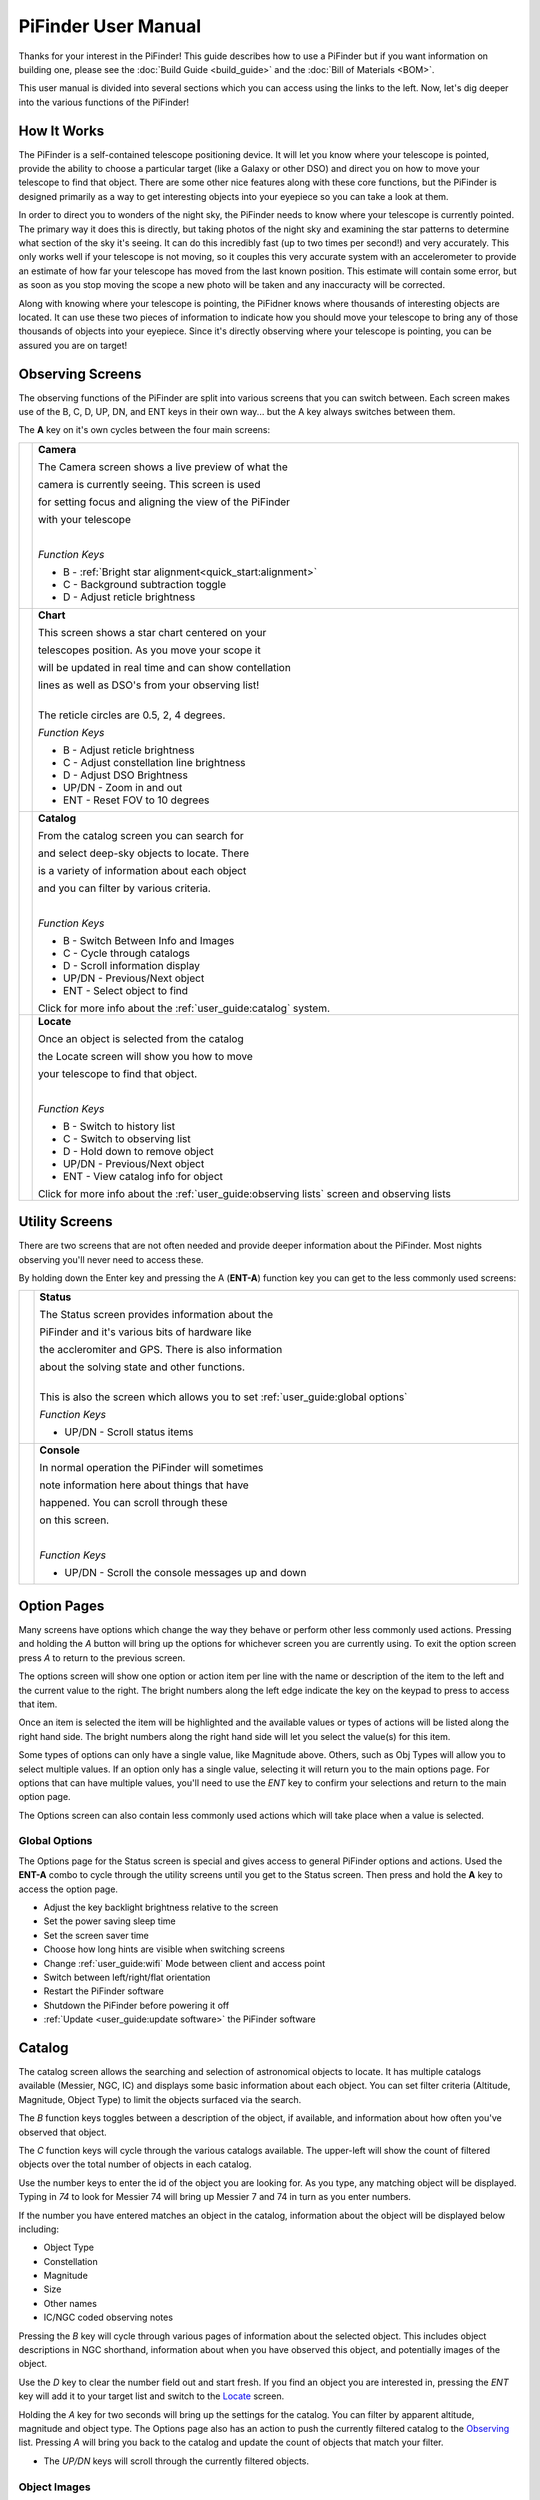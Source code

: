 
====================
PiFinder User Manual
====================


Thanks for your interest in the PiFinder!  This guide describes how to use a PiFinder but if you want information on building one, please see the :doc:`Build Guide <build_guide>` and the :doc:`Bill of Materials <BOM>`.

This user manual is divided into several sections which you can access using the links to the left.  Now, let's dig deeper into the various functions of the PiFinder!

How It Works
===============

The PiFinder is a self-contained telescope positioning device.  It will let you know where your telescope is pointed, provide the ability to choose a particular target (like a Galaxy or other DSO) and direct you on how to move your telescope to find that object.  There are some other nice features along with these core functions, but the PiFinder is designed primarily as a way to get interesting objects into your eyepiece so you can take a look at them.

In order to direct you to wonders of the night sky, the PiFinder needs to know where your telescope is currently pointed.  The primary way it does this is directly, but taking photos of the night sky and examining the star patterns to determine what section of the sky it's seeing.  It can do this incredibly fast (up to two times per second!) and very accurately.  This only works well if your telescope is not moving, so it couples this very accurate system with an accelerometer to provide an estimate of how far your telescope has moved from the last known position.  This estimate will contain some error, but as soon as you stop moving the scope a new photo will be taken and any inaccuracty will be corrected.

Along with knowing where your telescope is pointing, the PiFidner knows where thousands of interesting objects are located. It can use these two pieces of information to indicate how you should move your telescope to bring any of those thousands of objects into your eyepiece.  Since it's directly observing where your telescope is pointing, you can be assured you are on target!


Observing Screens
=====================================

The observing functions of the PiFinder are split into various screens that you can switch between. Each screen makes use of the B, C, D, UP, DN, and ENT keys in their own way... but the A key always switches between them.

The **A** key on it's own cycles between the four main screens:

.. list-table::
   :width: 100%

   * - .. image:: images/user_guide/CAMERA_001_docs.png

     - **Camera**

       The Camera screen shows a live preview of what the

       camera is currently seeing.  This screen is used 

       for setting focus and aligning the view of the PiFinder 

       with your telescope
    
       | 

       *Function Keys*

       * B - :ref:`Bright star alignment<quick_start:alignment>`
       * C - Background subtraction toggle
       * D - Adjust reticle brightness
       

   * - .. image:: images/user_guide/CHART_001_docs.png

     - **Chart**

       This screen shows a star chart centered on your 

       telescopes position.  As you move your scope it

       will be updated in real time and can show contellation

       lines as well as DSO's from your observing list!


       | 
       | The reticle circles are 0.5, 2, 4 degrees.

       
       *Function Keys*

       * B - Adjust reticle brightness
       * C - Adjust constellation line brightness
       * D - Adjust DSO Brightness
       * UP/DN - Zoom in and out
       * ENT - Reset FOV to 10 degrees
         
   * - .. image:: images/user_guide/CATALOG_001_docs.png

     - **Catalog**

       From the catalog screen you can search for

       and select deep-sky objects to locate.  There

       is a variety of information about each object

       and you can filter by various criteria.

       | 
       
       *Function Keys*

       * B - Switch Between Info and Images
       * C - Cycle through catalogs
       * D - Scroll information display
       * UP/DN - Previous/Next object
       * ENT - Select object to find

       Click for more info about the :ref:`user_guide:catalog` system.

   * - .. image:: images/user_guide/LOCATE_001_docs.png

     - **Locate**

       Once an object is selected from the catalog 

       the Locate screen will show you how to move

       your telescope to find that object.  

       | 
       
       *Function Keys*

       * B - Switch to history list
       * C - Switch to observing list
       * D - Hold down to remove object
       * UP/DN - Previous/Next object
       * ENT - View catalog info for object

       Click for more info about the :ref:`user_guide:observing lists` screen and observing lists


Utility Screens
================

There are two screens that are not often needed and provide deeper information about the PiFinder.  Most nights observing you'll never need to access these.

By holding down the Enter key and pressing the A (**ENT-A**) function key you can get to the less commonly used screens:

.. list-table::
   :width: 100%

   * - .. image:: images/user_guide/STATUS_001_docs.png

     - **Status**
       
       The Status screen provides information about the 

       PiFinder and it's various bits of hardware like 

       the accleromiter and GPS.  There is also information 

       about the solving state and other functions.  

       |
       | This is also the screen which allows you to set :ref:`user_guide:global options`

       *Function Keys*

       * UP/DN - Scroll status items
       

   * - .. image:: images/user_guide/CONSOLE_001_docs.png

     - **Console**

       In normal operation the PiFinder will sometimes 

       note information here about things that have 

       happened.  You can scroll through these

       on this screen.

       | 

       
       *Function Keys*

       * UP/DN - Scroll the console messages up and down
         


Option Pages
===============

Many screens have options which change the way they behave or perform other less commonly used actions.  Pressing and holding the *A* button will bring up the options for whichever screen you are currently using.  To exit the option screen press *A* to return to the previous screen.

The options screen will show one option or action item per line with the name or description of the item to the left and the current value to the right.  The bright numbers along the left edge indicate the key on the keypad to press to access that item.

.. image:: images/user_guide/CATALOG_OPTIONS_001_docs.png
   :alt: Options screen for Catalog


Once an item is selected the item will be highlighted and the available values or types of actions will be listed along the right hand side.   The bright numbers along the right hand side will let you select the value(s) for this item.


.. image:: images/user_guide/CATALOG_OPTIONS_002_docs.png
   :alt: Options screen for Catalog, magnitude exposed


Some types of options can only have a single value, like Magnitude above.  Others, such as Obj Types will allow you to select multiple values.  If an option only has a single value, selecting it will return you to the main options page.  For options that can have multiple values, you'll need to use the *ENT* key to confirm your selections and return to the main option page.

The Options screen can also contain less commonly used actions which will take place when a value is selected.  


Global Options
----------------

.. image:: images/user_guide/STATUS_OPTIONS_001_docs.png
   :alt: Options screen for Status


The Options page for the Status screen is special and gives access to general PiFinder options and actions.  Used the **ENT-A** combo to cycle through the utility screens until you get to the Status screen.  Then press and hold the **A** key to access the option page.


* Adjust the key backlight brightness relative to the screen
* Set the power saving sleep time
* Set the screen saver time
* Choose how long hints are visible when switching screens
* Change :ref:`user_guide:wifi` Mode between client and access point
* Switch between left/right/flat orientation
* Restart the PiFinder software
* Shutdown the PiFinder before powering it off
* :ref:`Update <user_guide:update software>` the PiFinder software



Catalog
======================


.. image:: images/user_guide/CATALOG_001_docs.png

The catalog screen allows the searching and selection of astronomical objects to locate.  It has multiple catalogs available (Messier, NGC, IC) and displays some basic information about each object.  You can set filter criteria (Altitude, Magnitude, Object Type) to limit the objects surfaced via the search.

The *B* function keys toggles between a description of the object, if available, and information about how often you've observed that object.

The *C* function keys will cycle through the various catalogs available.  The upper-left will show the count of filtered objects over the total number of objects in each catalog.


.. image:: ../../images/screenshots/CATALOG_002_docs.png
   :target: ../../images/screenshots/CATALOG_002_docs.png
   :alt: Catalog screenshot


Use the number keys to enter the id of the object you are looking for.  As you type, any matching object will be displayed.  Typing in *74* to look for Messier 74 will bring up Messier 7 and 74 in turn as you enter numbers.


.. image:: ../../images/screenshots/CATALOG_003_docs.png
   :target: ../../images/screenshots/CATALOG_003_docs.png
   :alt: Catalog screenshot
 
.. image:: ../../images/screenshots/CATALOG_004_docs.png
   :target: ../../images/screenshots/CATALOG_004_docs.png
   :alt: Catalog screenshot


If the number you have entered matches an object in the catalog, information about the object will be displayed below including:


* Object Type
* Constellation
* Magnitude
* Size
* Other names
* IC/NGC coded observing notes

Pressing the *B* key will cycle through various pages of information about the selected object.  This includes object descriptions in NGC shorthand, information about when you have observed this object, and potentially images of the object.

Use the *D* key to clear the number field out and start fresh.  If you find an object you are interested in, pressing the *ENT* key will add it to your target list and switch to the `Locate <#Locate>`_ screen.

Holding the *A* key for two seconds will bring up the settings for the catalog.  You can filter by apparent altitude, magnitude and object type.  The Options page also has an action to push the currently filtered catalog to the `Observing <user_guide_howto.md#observing-lists>`_ list. Pressing *A* will bring you back to the catalog and update the count of objects that match your filter.


* The *UP/DN* keys will scroll through the currently filtered objects.

Object Images
---------------

If you have `downloaded <./user_guide_setup.md#catalog-image-download>`_ the set of catalog images you can view what the selected object looks like via images from sky surveys.  Pressing the *B* key will cycle through various pages of information about each object including images from the Palomar Observatory Sky Survey and potentially updated images from the Sloan Digital Sky Survey.   

As an example, here are the images available for M57


.. image:: ../../images/screenshots/CATALOG_images_001_docs.png
   :target: ../../images/screenshots/CATALOG_images_001_docs.png
   :alt: Catalog Image


.. image:: ../../images/screenshots/CATALOG_images_002_docs.png
   :target: ../../images/screenshots/CATALOG_images_002_docs.png
   :alt: Catalog Image


.. image:: ../../images/screenshots/CATALOG_images_003_docs.png
   :target: ../../images/screenshots/CATALOG_images_003_docs.png
   :alt: Catalog Image


These images are oriented as they would be through the eyepiece in a newtonian reflector pointing at a specific area of the sky from your current location.   You can use the *UP* and *DN* keys to switch between various eyepiece field of views.   If you have your telescope and eyepiece collection information entered into the PiFinder these will be used to determine the FOV's to cycle through.  The defaults are 1, 0.5, 0.25, 0.12 degrees.

The bottom left of the screen shows the source of the current image and the left side shows the current FOV / Eyepiece information.

Observing Lists
======================


.. image:: images/user_guide/LOCATE_001_docs.png

The Locate screen uses the last solve and currently selected target to provide a visual indication of which direction to move your telescope in order to center the target.  It also provides a summary of the current target and information about the overall target list.  

Values are expressed in degrees with the top line being rotation in Azimuth and the bottom line in Altitude.  

* *UP/DN* will cycle through the active list.  The numbers in the upper-right corner of the screen represent the index of the current object / total number of objects in the list and the list name is displayed directly below.
* *ENT* will switch back to the catalog screen to access full information about the current target
* *B* will 
* Holding the *A* key will open the :ref:`Options<user_guide:Option Pages>` page where you can load and save observing lists to disk

The currently target is also displayed on the screen as a small tick mark.

PiFinder maintains two lists of objects for each observing session; The History list and the Observing list.  The Locate screen lets you scroll through these lists and push the telescope to any object on them.

The History list will record any object that you set as a target to push-to.  It's added to as soon as you press the *ENT* key on the catalog screen to select an object.  The main purpose of the History list is to let you scroll back through objects you have observed that session.

The Observing list is a list of objects that is populated from either a filtered catalog or a file on disk.  It's a list of objects you'd like to observe during a session.  

Both these lists start empty at the beginning of each session.  To populate an observing list you can push a filtered list of objects from the :ref:`user_guide:catalog` screen or use the Options page to load an observing list from disk.  The PiFinder supports .skylist file format used in SkySafari and adopted in many other applications as well.


Logging Observations
======================


.. image:: images/user_guide/LOG_001_docs.png
   :alt: Logging Interface


The Log screen can be accessed at any time by long holding the ENT key.  It allows you to record your observation of the currently selected target in a database as part of a session.  Each session starts when you power-up, or reset, the PiFinder and every observation logged during the session will be grouped together for later review.

Summary information about the current target is displayed along with the distance from the current telescope position.  This distance allows you to make sure you are observing/logging the correct object in a crowded field, like Virgo.  

You can add some details about your observation by holding down the A key to add notes.


.. image:: images/user_guide/LOG_OPTIONS_001_docs.png
   :alt: Observation logging notes interface


* Transp. :  The transparency of the sky.  This is often noted along with Seeing below
* Seeing:  The stillness of the atmosphere. 
* Eyepiece:  You can note which of your eyepieces you are using.
* Obsabillit:  Observability - How easy is it to spot and recognize this object
* Appeal: Overall rating of this object.. would you refer a friend?

Pressing the A key from the Observing Notes options will bring you back to the Log screen.


* B key - Logs the current target to the database
* D key - Abort and return to the previous screen


Observing Projects
===================

This how to covers a lot of the basic catalog/locating/observing features of the PiFinder.   

Combining the ability to filter a catalog by observation status and pushing the nearest 'X' objects to the observing list allows you to work your way through a collection of objects easily.

Use the *A* key to cycle through the main screens until you get to the `Catalog <user_guide_ui.md#catalog>`_


.. image:: ../../images/screenshots/how_to_see_CATALOG_001_docs.png
   :target: ../../images/screenshots/how_to_see_CATALOG_001_docs.png
   :alt: Catalog


Then use the *C* key to cycle through the available catalogs to find the Messier objects


.. image:: ../../images/screenshots/how_to_see_CATALOG_002_docs.png
   :target: ../../images/screenshots/how_to_see_CATALOG_002_docs.png
   :alt: Catalog


Holding the *A* button for about a second will bring up the `Options <user_guide_ui.md#options>`_ page of the `Catalog <user_guide_ui.md#catalog>`_ screen


.. image:: ../../images/screenshots/how_to_see_OPTIONS_003_docs.png
   :target: ../../images/screenshots/how_to_see_OPTIONS_003_docs.png
   :alt: Catalog


On this screen you can filter the catalog in various ways.  By default, it will only show items that are higher than 10degrees above the horizon right now and will include objects of any magnitude, type and regardless of whether you have observed them or not.  You can switch the observation filter to 'No' to focus on the Messier objects you've not yet observed.

Press the *3* key to bring up the Observed options


.. image:: ../../images/screenshots/how_to_see_OPTIONS_004_docs.png
   :target: ../../images/screenshots/how_to_see_OPTIONS_004_docs.png
   :alt: Catalog


Then press the *2* key to select the 'No' option.  Pressing the *A* key will return you to the Catalog page with your filters activated.  You can see in the upper-right of the screen that the number of objects matching the filter is 47 of 110


.. image:: ../../images/screenshots/how_to_see_CATALOG_004_docs.png
   :target: ../../images/screenshots/how_to_see_CATALOG_004_docs.png
   :alt: Catalog


We're going to create an observing list from this filtered catalog.  Hold down the *A* key to return to the Options page.  


.. image:: ../../images/screenshots/how_to_see_OPTIONS_003_docs.png
   :target: ../../images/screenshots/how_to_see_OPTIONS_003_docs.png
   :alt: Catalog


We can either push all the items that match our current filter using the *4* Push List action, 
or we can choose to create a list of objects near the current place the telescope is pointing.   This is a great way to easily and quickly work through objects when they might be most visible based on your particular location.

Press the *5* key to select Push Near


.. image:: ../../images/screenshots/how_to_see_OPTIONS_006_docs.png
   :target: ../../images/screenshots/how_to_see_OPTIONS_006_docs.png
   :alt: Catalog


You can select the number of nearby objects you want to push to the observing list.  Let's get 20 nearby Messier objects we've never logged observations for!  Press the *4* key and you'll end up at the Locate screen with a list of these 20 objects sorted by distance from the current pointing position.


.. image:: ../../images/screenshots/how_to_see_LOCATE_001_docs.png
   :target: ../../images/screenshots/how_to_see_LOCATE_001_docs.png
   :alt: Locate


The locate screen serves double duty by showing you where to move the telescope to center this object, and also letting you scroll through the observing or history lists.  In the screenshot above were looking at item 1/20 in the Obsv (Observing) list.  You can use *UP* and *DN* to scroll through the list.  Or just push the scope in the indicated direction to observe M33.

When you have observed M33, hold down the *ENT* button to log this object using the `LOG <user_guide_ui.md#log>`_ screen.


.. image:: ../../images/screenshots/how_to_see_LOG_001_docs.png
   :target: ../../images/screenshots/how_to_see_LOG_001_docs.png
   :alt: LOG


The Logging screen shows you the current target, how far you are from it and allows you to press *B* to log the item, *C* to log with a photo and *D* to abort the logging.  If you press and hold the *A* key you can provide more information about your observation.


.. image:: ../../images/screenshots/how_to_see_LOG_OPTIONS_001_docs.png
   :target: ../../images/screenshots/how_to_see_LOG_OPTIONS_001_docs.png
   :alt: LOG


This page works just like others.  You can use the numbers on the right to select what you want to adjust and then choose an option on the right.  Once you've set your observation notes, press *A* to return to the log screen and either *B* or *C* to log your observation.

Now that M33 is logged, it won't show up any longer when you filter the Messier objects by 'No' observation.

Another way to use the observing list is to switch to the Chart screen.  The currently selected target will be pointed to with the arrow around the reticle if it's offscreen and an X if it's on screen.  


.. image:: ../../images/screenshots/how_to_see_CHART_001_docs.png
   :target: ../../images/screenshots/how_to_see_CHART_001_docs.png
   :alt: Chart


Use can use the *UP* and *DN* keys to zoom the chart in an out.  Here is the chart zoomed out showing the location of M33 along with some of the other nearby objects on the observing list.


.. image:: ../../images/screenshots/how_to_see_CHART_002_docs.png
   :target: ../../images/screenshots/how_to_see_CHART_002_docs.png
   :alt: Chart


WiFi
==========================

Access Point and Client Mode
----------------------------------

The PiFinder can either connect to an existing network, or serve as an wireless access point for other devices to connect to.  Use the :ref:`user_guide:Global Options` page of the Status screen to switch between these two modes and see which mode is currently active.

Using the PiFinder in Access Point mode creates a network called APPiFinder with no password to allow easy connection of phones, tablets and other devices in the field.

Changing Wifi networks
----------------------------------

When in client mode, the PiFinder will attempt to connect to one or more networks which have been previously configured.  If you set up your PiFinder via the instructions `here <software.md>`_ you likely already have one network configured.

If you purchased a kit that came with an SD card, or you want to change network configuration, please see the instructions below to change your network settings:


* Shutdown and power off the PiFinder
* Remove the SD card from your PiFinder and insert it into another computer.  

  * Windows may prompt you to format the card, don't do so! There is a partition on there (/boot) that windows should be able to read/write to.

* Create a file called wpa_supplicant.conf in the root of the SD card with these contents:

.. code-block::

   ctrl_interface=DIR=/var/run/wpa_supplicant GROUP=netdev
   country=<Insert 2 letter ISO 3166-1 country code here>
   update_config=1

   network={
    ssid="<Name of your wireless LAN>"
    psk="<Password for your wireless LAN>"
   }


* Set ``country`` to your two letter country code.
* Set SSID to your WiFi network name, preserving the surrounding quotes.
* Set PSK to the password for your WiFi network, again preserving the surrounding quotes.
* Save this file (make sure it ends up with the .conf extension)
* Insert it back into the PiFinder and power back on.

That file will be moved from the ``/boot`` partition and the PiFinder should connect to your network. 

Alternatively, you can switch the PiFinder to AP mode, SSH into it and edit ``/etc/wpa_supplicant.conf`` in place to change or add networks.

PiFinder address
-----------------

In most cases, you can use the name ``pifinder.local`` to connect to the PiFinder.  On older computer or those that don't support zeroconf networking, you can use the IP address provides on the `Status <user_guide_ui.md#status>`_ screen to connect.  You can connect to the PiFinder via:


* SSH to get shell access for software updates and other admin tasks
* SMB (Samba) to access saved images, logs an observing lists
* LX200 protocol to allow updating of a planetarium app, such as :doc:`skysafari` , with the position of the telescope

SkySafari
===================

The PiFinder can provide real-time pointing information to a device running SkySafari via the LX200 protocol.  See this :doc:`skysafari` document for complete details, but here is the connection info:


* Use 'Other' telescope type
* Mount Type: Alt-Az, GoTo.. even if your scope is Push-To.  This allows sending of targets from SkySafari to the PiFinder
* Scope Type: Meade LX200 classic
* IP Address: ``pifinder.local`` or IP address provides on the Status screen
* Port: 4030

Shared Data Access
===================

In the course of using the PiFinder several data files are created that may be of interest.  These are available via a SMB (samba) network share called ``//pifinder.local/shared``.  Accessing this will depend on your OS, but the PiFinder should be visible in a network browser provided.  There is no password requirement, just connect as ``guest`` with no password provided.

Once connected, you'll see:


* ``captures/``\ : These are images saved when logging objects.  They are named with the observation ID from the database.
* ``obslists/``\ : This folder holds observing saved during a PiFinder session or to load for future sessions.
* ``screenshots/``\ :  It's possible to take screenshots while using the PiFinder (hold down *ENT* and press *0*\ ).  They are stored here.
* ``solver_debug_dumps/``\ : If enabled, information about solver performance is stored here as a collection of images and json files.
* ``observations.db``\ : This is the SQLite database which holds all the logged observations.

Update Software
==================

A Software action is available from the :ref:`user_guide:global options` screen.  This will both show which version the PiFinder currently has installed and allow you to Upd the software if the PiFinder is connected to the internet.  You man need to switch :ref:`user_guide:WiFi` modes to Client if the device is in AP mode.

Select the option for 'Software' and then 'Upd'.  You should see a message that says 'Updating...' followed by 'Ok! Restarting'.  The PiFinder should restart and the new software version should be displayed when checking the :ref:`user_guide:option pages` for the Status screen


FAQ
====

Have any questions?  Please send them through to me at `rich@brickbots.com <mailto:rich@brickbots.com>`_ and I'll do my best to help and potentially add your question here.  Better yet, feel free to fork this repo and contribute via a pull request!
